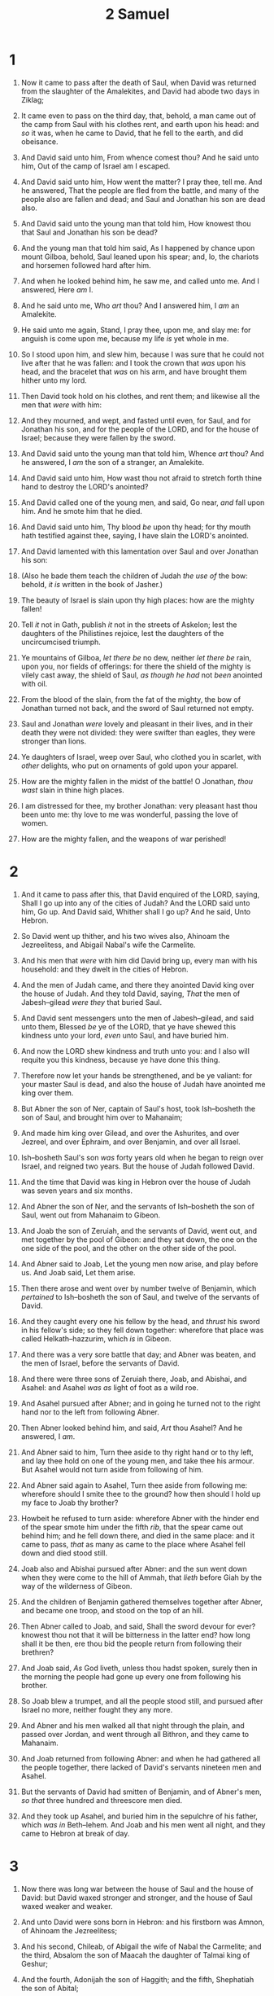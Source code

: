 #+TITLE: 2 Samuel
* 1
1. Now it came to pass after the death of Saul, when David was returned from the slaughter of the Amalekites, and David had abode two days in Ziklag;
2. It came even to pass on the third day, that, behold, a man came out of the camp from Saul with his clothes rent, and earth upon his head: and /so/ it was, when he came to David, that he fell to the earth, and did obeisance.
3. And David said unto him, From whence comest thou? And he said unto him, Out of the camp of Israel am I escaped.
4. And David said unto him, How went the matter? I pray thee, tell me. And he answered, That the people are fled from the battle, and many of the people also are fallen and dead; and Saul and Jonathan his son are dead also.
5. And David said unto the young man that told him, How knowest thou that Saul and Jonathan his son be dead?
6. And the young man that told him said, As I happened by chance upon mount Gilboa, behold, Saul leaned upon his spear; and, lo, the chariots and horsemen followed hard after him.
7. And when he looked behind him, he saw me, and called unto me. And I answered, Here /am/ I.
8. And he said unto me, Who /art/ thou? And I answered him, I /am/ an Amalekite.
9. He said unto me again, Stand, I pray thee, upon me, and slay me: for anguish is come upon me, because my life /is/ yet whole in me.
10. So I stood upon him, and slew him, because I was sure that he could not live after that he was fallen: and I took the crown that /was/ upon his head, and the bracelet that /was/ on his arm, and have brought them hither unto my lord.
11. Then David took hold on his clothes, and rent them; and likewise all the men that /were/ with him:
12. And they mourned, and wept, and fasted until even, for Saul, and for Jonathan his son, and for the people of the LORD, and for the house of Israel; because they were fallen by the sword.

13. And David said unto the young man that told him, Whence /art/ thou? And he answered, I /am/ the son of a stranger, an Amalekite.
14. And David said unto him, How wast thou not afraid to stretch forth thine hand to destroy the LORD's anointed?
15. And David called one of the young men, and said, Go near, /and/ fall upon him. And he smote him that he died.
16. And David said unto him, Thy blood /be/ upon thy head; for thy mouth hath testified against thee, saying, I have slain the LORD's anointed.

17. And David lamented with this lamentation over Saul and over Jonathan his son:
18. (Also he bade them teach the children of Judah /the use of/ the bow: behold, /it is/ written in the book of Jasher.)
19. The beauty of Israel is slain upon thy high places: how are the mighty fallen!
20. Tell /it/ not in Gath, publish /it/ not in the streets of Askelon; lest the daughters of the Philistines rejoice, lest the daughters of the uncircumcised triumph.
21. Ye mountains of Gilboa, /let there be/ no dew, neither /let there be/ rain, upon you, nor fields of offerings: for there the shield of the mighty is vilely cast away, the shield of Saul, /as though he had/ not /been/ anointed with oil.
22. From the blood of the slain, from the fat of the mighty, the bow of Jonathan turned not back, and the sword of Saul returned not empty.
23. Saul and Jonathan /were/ lovely and pleasant in their lives, and in their death they were not divided: they were swifter than eagles, they were stronger than lions.
24. Ye daughters of Israel, weep over Saul, who clothed you in scarlet, with /other/ delights, who put on ornaments of gold upon your apparel.
25. How are the mighty fallen in the midst of the battle! O Jonathan, /thou wast/ slain in thine high places.
26. I am distressed for thee, my brother Jonathan: very pleasant hast thou been unto me: thy love to me was wonderful, passing the love of women.
27. How are the mighty fallen, and the weapons of war perished! 
* 2
1. And it came to pass after this, that David enquired of the LORD, saying, Shall I go up into any of the cities of Judah? And the LORD said unto him, Go up. And David said, Whither shall I go up? And he said, Unto Hebron.
2. So David went up thither, and his two wives also, Ahinoam the Jezreelitess, and Abigail Nabal's wife the Carmelite.
3. And his men that /were/ with him did David bring up, every man with his household: and they dwelt in the cities of Hebron.
4. And the men of Judah came, and there they anointed David king over the house of Judah. And they told David, saying, /That/ the men of Jabesh–gilead /were they/ that buried Saul.

5. And David sent messengers unto the men of Jabesh–gilead, and said unto them, Blessed /be/ ye of the LORD, that ye have shewed this kindness unto your lord, /even/ unto Saul, and have buried him.
6. And now the LORD shew kindness and truth unto you: and I also will requite you this kindness, because ye have done this thing.
7. Therefore now let your hands be strengthened, and be ye valiant: for your master Saul is dead, and also the house of Judah have anointed me king over them.

8. But Abner the son of Ner, captain of Saul's host, took Ish–bosheth the son of Saul, and brought him over to Mahanaim;
9. And made him king over Gilead, and over the Ashurites, and over Jezreel, and over Ephraim, and over Benjamin, and over all Israel.
10. Ish–bosheth Saul's son /was/ forty years old when he began to reign over Israel, and reigned two years. But the house of Judah followed David.
11. And the time that David was king in Hebron over the house of Judah was seven years and six months.

12. And Abner the son of Ner, and the servants of Ish–bosheth the son of Saul, went out from Mahanaim to Gibeon.
13. And Joab the son of Zeruiah, and the servants of David, went out, and met together by the pool of Gibeon: and they sat down, the one on the one side of the pool, and the other on the other side of the pool.
14. And Abner said to Joab, Let the young men now arise, and play before us. And Joab said, Let them arise.
15. Then there arose and went over by number twelve of Benjamin, which /pertained/ to Ish–bosheth the son of Saul, and twelve of the servants of David.
16. And they caught every one his fellow by the head, and /thrust/ his sword in his fellow's side; so they fell down together: wherefore that place was called Helkath–hazzurim, which /is/ in Gibeon.
17. And there was a very sore battle that day; and Abner was beaten, and the men of Israel, before the servants of David.

18. And there were three sons of Zeruiah there, Joab, and Abishai, and Asahel: and Asahel /was as/ light of foot as a wild roe.
19. And Asahel pursued after Abner; and in going he turned not to the right hand nor to the left from following Abner.
20. Then Abner looked behind him, and said, /Art/ thou Asahel? And he answered, I /am/.
21. And Abner said to him, Turn thee aside to thy right hand or to thy left, and lay thee hold on one of the young men, and take thee his armour. But Asahel would not turn aside from following of him.
22. And Abner said again to Asahel, Turn thee aside from following me: wherefore should I smite thee to the ground? how then should I hold up my face to Joab thy brother?
23. Howbeit he refused to turn aside: wherefore Abner with the hinder end of the spear smote him under the fifth /rib/, that the spear came out behind him; and he fell down there, and died in the same place: and it came to pass, /that/ as many as came to the place where Asahel fell down and died stood still.
24. Joab also and Abishai pursued after Abner: and the sun went down when they were come to the hill of Ammah, that /lieth/ before Giah by the way of the wilderness of Gibeon.

25. And the children of Benjamin gathered themselves together after Abner, and became one troop, and stood on the top of an hill.
26. Then Abner called to Joab, and said, Shall the sword devour for ever? knowest thou not that it will be bitterness in the latter end? how long shall it be then, ere thou bid the people return from following their brethren?
27. And Joab said, /As/ God liveth, unless thou hadst spoken, surely then in the morning the people had gone up every one from following his brother.
28. So Joab blew a trumpet, and all the people stood still, and pursued after Israel no more, neither fought they any more.
29. And Abner and his men walked all that night through the plain, and passed over Jordan, and went through all Bithron, and they came to Mahanaim.
30. And Joab returned from following Abner: and when he had gathered all the people together, there lacked of David's servants nineteen men and Asahel.
31. But the servants of David had smitten of Benjamin, and of Abner's men, /so that/ three hundred and threescore men died.

32. And they took up Asahel, and buried him in the sepulchre of his father, which /was in/ Beth–lehem. And Joab and his men went all night, and they came to Hebron at break of day. 
* 3
1. Now there was long war between the house of Saul and the house of David: but David waxed stronger and stronger, and the house of Saul waxed weaker and weaker.

2. And unto David were sons born in Hebron: and his firstborn was Amnon, of Ahinoam the Jezreelitess;
3. And his second, Chileab, of Abigail the wife of Nabal the Carmelite; and the third, Absalom the son of Maacah the daughter of Talmai king of Geshur;
4. And the fourth, Adonijah the son of Haggith; and the fifth, Shephatiah the son of Abital;
5. And the sixth, Ithream, by Eglah David's wife. These were born to David in Hebron.

6. And it came to pass, while there was war between the house of Saul and the house of David, that Abner made himself strong for the house of Saul.
7. And Saul had a concubine, whose name /was/ Rizpah, the daughter of Aiah: and /Ish–bosheth/ said to Abner, Wherefore hast thou gone in unto my father's concubine?
8. Then was Abner very wroth for the words of Ish–bosheth, and said, /Am/ I a dog's head, which against Judah do shew kindness this day unto the house of Saul thy father, to his brethren, and to his friends, and have not delivered thee into the hand of David, that thou chargest me to day with a fault concerning this woman?
9. So do God to Abner, and more also, except, as the LORD hath sworn to David, even so I do to him;
10. To translate the kingdom from the house of Saul, and to set up the throne of David over Israel and over Judah, from Dan even to Beer–sheba.
11. And he could not answer Abner a word again, because he feared him.

12. And Abner sent messengers to David on his behalf, saying, Whose /is/ the land? saying /also/, Make thy league with me, and, behold, my hand /shall be/ with thee, to bring about all Israel unto thee.

13. And he said, Well; I will make a league with thee: but one thing I require of thee, that is, Thou shalt not see my face, except thou first bring Michal Saul's daughter, when thou comest to see my face.
14. And David sent messengers to Ish–bosheth Saul's son, saying, Deliver /me/ my wife Michal, which I espoused to me for an hundred foreskins of the Philistines.
15. And Ish–bosheth sent, and took her from /her/ husband, /even/ from Phaltiel the son of Laish.
16. And her husband went with her along weeping behind her to Bahurim. Then said Abner unto him, Go, return. And he returned.

17. And Abner had communication with the elders of Israel, saying, Ye sought for David in times past /to be/ king over you:
18. Now then do /it/: for the LORD hath spoken of David, saying, By the hand of my servant David I will save my people Israel out of the hand of the Philistines, and out of the hand of all their enemies.
19. And Abner also spake in the ears of Benjamin: and Abner went also to speak in the ears of David in Hebron all that seemed good to Israel, and that seemed good to the whole house of Benjamin.
20. So Abner came to David to Hebron, and twenty men with him. And David made Abner and the men that /were/ with him a feast.
21. And Abner said unto David, I will arise and go, and will gather all Israel unto my lord the king, that they may make a league with thee, and that thou mayest reign over all that thine heart desireth. And David sent Abner away; and he went in peace.

22. And, behold, the servants of David and Joab came from /pursuing/ a troop, and brought in a great spoil with them: but Abner /was/ not with David in Hebron; for he had sent him away, and he was gone in peace.
23. When Joab and all the host that /was/ with him were come, they told Joab, saying, Abner the son of Ner came to the king, and he hath sent him away, and he is gone in peace.
24. Then Joab came to the king, and said, What hast thou done? behold, Abner came unto thee; why /is/ it /that/ thou hast sent him away, and he is quite gone?
25. Thou knowest Abner the son of Ner, that he came to deceive thee, and to know thy going out and thy coming in, and to know all that thou doest.
26. And when Joab was come out from David, he sent messengers after Abner, which brought him again from the well of Sirah: but David knew /it/ not.
27. And when Abner was returned to Hebron, Joab took him aside in the gate to speak with him quietly, and smote him there under the fifth /rib/, that he died, for the blood of Asahel his brother.

28. And afterward when David heard /it/, he said, I and my kingdom /are/ guiltless before the LORD for ever from the blood of Abner the son of Ner:
29. Let it rest on the head of Joab, and on all his father's house; and let there not fail from the house of Joab one that hath an issue, or that is a leper, or that leaneth on a staff, or that falleth on the sword, or that lacketh bread.
30. So Joab and Abishai his brother slew Abner, because he had slain their brother Asahel at Gibeon in the battle.

31. And David said to Joab, and to all the people that /were/ with him, Rend your clothes, and gird you with sackcloth, and mourn before Abner. And king David /himself/ followed the bier.
32. And they buried Abner in Hebron: and the king lifted up his voice, and wept at the grave of Abner; and all the people wept.
33. And the king lamented over Abner, and said, Died Abner as a fool dieth?
34. Thy hands /were/ not bound, nor thy feet put into fetters: as a man falleth before wicked men, /so/ fellest thou. And all the people wept again over him.
35. And when all the people came to cause David to eat meat while it was yet day, David sware, saying, So do God to me, and more also, if I taste bread, or ought else, till the sun be down.
36. And all the people took notice /of it/, and it pleased them: as whatsoever the king did pleased all the people.
37. For all the people and all Israel understood that day that it was not of the king to slay Abner the son of Ner.
38. And the king said unto his servants, Know ye not that there is a prince and a great man fallen this day in Israel?
39. And I /am/ this day weak, though anointed king; and these men the sons of Zeruiah /be/ too hard for me: the LORD shall reward the doer of evil according to his wickedness. 
* 4
1. And when Saul's son heard that Abner was dead in Hebron, his hands were feeble, and all the Israelites were troubled.
2. And Saul's son had two men /that were/ captains of bands: the name of the one /was/ Baanah, and the name of the other Rechab, the sons of Rimmon a Beerothite, of the children of Benjamin: (for Beeroth also was reckoned to Benjamin:
3. And the Beerothites fled to Gittaim, and were sojourners there until this day.)
4. And Jonathan, Saul's son, had a son /that was/ lame of /his/ feet. He was five years old when the tidings came of Saul and Jonathan out of Jezreel, and his nurse took him up, and fled: and it came to pass, as she made haste to flee, that he fell, and became lame. And his name /was/ Mephibosheth.
5. And the sons of Rimmon the Beerothite, Rechab and Baanah, went, and came about the heat of the day to the house of Ish–bosheth, who lay on a bed at noon.
6. And they came thither into the midst of the house, /as though/ they would have fetched wheat; and they smote him under the fifth /rib/: and Rechab and Baanah his brother escaped.
7. For when they came into the house, he lay on his bed in his bedchamber, and they smote him, and slew him, and beheaded him, and took his head, and gat them away through the plain all night.
8. And they brought the head of Ish–bosheth unto David to Hebron, and said to the king, Behold the head of Ish–bosheth the son of Saul thine enemy, which sought thy life; and the LORD hath avenged my lord the king this day of Saul, and of his seed.

9. And David answered Rechab and Baanah his brother, the sons of Rimmon the Beerothite, and said unto them, /As/ the LORD liveth, who hath redeemed my soul out of all adversity,
10. When one told me, saying, Behold, Saul is dead, thinking to have brought good tidings, I took hold of him, and slew him in Ziklag, who /thought/ that I would have given him a reward for his tidings:
11. How much more, when wicked men have slain a righteous person in his own house upon his bed? shall I not therefore now require his blood of your hand, and take you away from the earth?
12. And David commanded his young men, and they slew them, and cut off their hands and their feet, and hanged /them/ up over the pool in Hebron. But they took the head of Ish–bosheth, and buried /it/ in the sepulchre of Abner in Hebron. 
* 5
1. Then came all the tribes of Israel to David unto Hebron, and spake, saying, Behold, we /are/ thy bone and thy flesh.
2. Also in time past, when Saul was king over us, thou wast he that leddest out and broughtest in Israel: and the LORD said to thee, Thou shalt feed my people Israel, and thou shalt be a captain over Israel.
3. So all the elders of Israel came to the king to Hebron; and king David made a league with them in Hebron before the LORD: and they anointed David king over Israel.

4. David /was/ thirty years old when he began to reign, /and/ he reigned forty years.
5. In Hebron he reigned over Judah seven years and six months: and in Jerusalem he reigned thirty and three years over all Israel and Judah.

6. And the king and his men went to Jerusalem unto the Jebusites, the inhabitants of the land: which spake unto David, saying, Except thou take away the blind and the lame, thou shalt not come in hither: thinking, David cannot come in hither.
7. Nevertheless David took the strong hold of Zion: the same /is/ the city of David.
8. And David said on that day, Whosoever getteth up to the gutter, and smiteth the Jebusites, and the lame and the blind, /that are/ hated of David's soul, /he shall be chief and captain/. Wherefore they said, The blind and the lame shall not come into the house.
9. So David dwelt in the fort, and called it the city of David. And David built round about from Millo and inward.
10. And David went on, and grew great, and the LORD God of hosts /was/ with him.

11. And Hiram king of Tyre sent messengers to David, and cedar trees, and carpenters, and masons: and they built David an house.
12. And David perceived that the LORD had established him king over Israel, and that he had exalted his kingdom for his people Israel's sake.

13. And David took /him/ more concubines and wives out of Jerusalem, after he was come from Hebron: and there were yet sons and daughters born to David.
14. And these /be/ the names of those that were born unto him in Jerusalem; Shammua, and Shobab, and Nathan, and Solomon,
15. Ibhar also, and Elishua, and Nepheg, and Japhia,
16. And Elishama, and Eliada, and Eliphalet.

17. But when the Philistines heard that they had anointed David king over Israel, all the Philistines came up to seek David; and David heard /of it/, and went down to the hold.
18. The Philistines also came and spread themselves in the valley of Rephaim.
19. And David enquired of the LORD, saying, Shall I go up to the Philistines? wilt thou deliver them into mine hand? And the LORD said unto David, Go up: for I will doubtless deliver the Philistines into thine hand.
20. And David came to Baal–perazim, and David smote them there, and said, The LORD hath broken forth upon mine enemies before me, as the breach of waters. Therefore he called the name of that place Baal–perazim.
21. And there they left their images, and David and his men burned them.

22. And the Philistines came up yet again, and spread themselves in the valley of Rephaim.
23. And when David enquired of the LORD, he said, Thou shalt not go up; /but/ fetch a compass behind them, and come upon them over against the mulberry trees.
24. And let it be, when thou hearest the sound of a going in the tops of the mulberry trees, that then thou shalt bestir thyself: for then shall the LORD go out before thee, to smite the host of the Philistines.
25. And David did so, as the LORD had commanded him; and smote the Philistines from Geba until thou come to Gazer. 
* 6
1. Again, David gathered together all /the/ chosen /men/ of Israel, thirty thousand.
2. And David arose, and went with all the people that /were/ with him from Baale of Judah, to bring up from thence the ark of God, whose name is called by the name of the LORD of hosts that dwelleth /between/ the cherubims.
3. And they set the ark of God upon a new cart, and brought it out of the house of Abinadab that /was/ in Gibeah: and Uzzah and Ahio, the sons of Abinadab, drave the new cart.
4. And they brought it out of the house of Abinadab which /was/ at Gibeah, accompanying the ark of God: and Ahio went before the ark.
5. And David and all the house of Israel played before the LORD on all manner of /instruments made of/ fir wood, even on harps, and on psalteries, and on timbrels, and on cornets, and on cymbals.

6. And when they came to Nachon's threshingfloor, Uzzah put forth /his hand/ to the ark of God, and took hold of it; for the oxen shook /it/.
7. And the anger of the LORD was kindled against Uzzah; and God smote him there for /his/ error; and there he died by the ark of God.
8. And David was displeased, because the LORD had made a breach upon Uzzah: and he called the name of the place Perez–uzzah to this day.
9. And David was afraid of the LORD that day, and said, How shall the ark of the LORD come to me?
10. So David would not remove the ark of the LORD unto him into the city of David: but David carried it aside into the house of Obed–edom the Gittite.
11. And the ark of the LORD continued in the house of Obed–edom the Gittite three months: and the LORD blessed Obed–edom, and all his household.

12. And it was told king David, saying, The LORD hath blessed the house of Obed–edom, and all that /pertaineth/ unto him, because of the ark of God. So David went and brought up the ark of God from the house of Obed–edom into the city of David with gladness.
13. And it was /so/, that when they that bare the ark of the LORD had gone six paces, he sacrificed oxen and fatlings.
14. And David danced before the LORD with all /his/ might; and David /was/ girded with a linen ephod.
15. So David and all the house of Israel brought up the ark of the LORD with shouting, and with the sound of the trumpet.
16. And as the ark of the LORD came into the city of David, Michal Saul's daughter looked through a window, and saw king David leaping and dancing before the LORD; and she despised him in her heart.

17. And they brought in the ark of the LORD, and set it in his place, in the midst of the tabernacle that David had pitched for it: and David offered burnt offerings and peace offerings before the LORD.
18. And as soon as David had made an end of offering burnt offerings and peace offerings, he blessed the people in the name of the LORD of hosts.
19. And he dealt among all the people, /even/ among the whole multitude of Israel, as well to the women as men, to every one a cake of bread, and a good piece /of flesh/, and a flagon /of wine/. So all the people departed every one to his house.

20. Then David returned to bless his household. And Michal the daughter of Saul came out to meet David, and said, How glorious was the king of Israel to day, who uncovered himself to day in the eyes of the handmaids of his servants, as one of the vain fellows shamelessly uncovereth himself!
21. And David said unto Michal, /It was/ before the LORD, which chose me before thy father, and before all his house, to appoint me ruler over the people of the LORD, over Israel: therefore will I play before the LORD.
22. And I will yet be more vile than thus, and will be base in mine own sight: and of the maidservants which thou hast spoken of, of them shall I be had in honour.
23. Therefore Michal the daughter of Saul had no child unto the day of her death. 
* 7
1. And it came to pass, when the king sat in his house, and the LORD had given him rest round about from all his enemies;
2. That the king said unto Nathan the prophet, See now, I dwell in an house of cedar, but the ark of God dwelleth within curtains.
3. And Nathan said to the king, Go, do all that /is/ in thine heart; for the LORD /is/ with thee.

4. And it came to pass that night, that the word of the LORD came unto Nathan, saying,
5. Go and tell my servant David, Thus saith the LORD, Shalt thou build me an house for me to dwell in?
6. Whereas I have not dwelt in /any/ house since the time that I brought up the children of Israel out of Egypt, even to this day, but have walked in a tent and in a tabernacle.
7. In all /the places/ wherein I have walked with all the children of Israel spake I a word with any of the tribes of Israel, whom I commanded to feed my people Israel, saying, Why build ye not me an house of cedar?
8. Now therefore so shalt thou say unto my servant David, Thus saith the LORD of hosts, I took thee from the sheepcote, from following the sheep, to be ruler over my people, over Israel:
9. And I was with thee whithersoever thou wentest, and have cut off all thine enemies out of thy sight, and have made thee a great name, like unto the name of the great /men/ that /are/ in the earth.
10. Moreover I will appoint a place for my people Israel, and will plant them, that they may dwell in a place of their own, and move no more; neither shall the children of wickedness afflict them any more, as beforetime,
11. And as since the time that I commanded judges /to be/ over my people Israel, and have caused thee to rest from all thine enemies. Also the LORD telleth thee that he will make thee an house.

12. And when thy days be fulfilled, and thou shalt sleep with thy fathers, I will set up thy seed after thee, which shall proceed out of thy bowels, and I will establish his kingdom.
13. He shall build an house for my name, and I will stablish the throne of his kingdom for ever.
14. I will be his father, and he shall be my son. If he commit iniquity, I will chasten him with the rod of men, and with the stripes of the children of men:
15. But my mercy shall not depart away from him, as I took /it/ from Saul, whom I put away before thee.
16. And thine house and thy kingdom shall be established for ever before thee: thy throne shall be established for ever.
17. According to all these words, and according to all this vision, so did Nathan speak unto David.

18. Then went king David in, and sat before the LORD, and he said, Who /am/ I, O Lord GOD? and what /is/ my house, that thou hast brought me hitherto?
19. And this was yet a small thing in thy sight, O Lord GOD; but thou hast spoken also of thy servant's house for a great while to come. And /is/ this the manner of man, O Lord GOD?
20. And what can David say more unto thee? for thou, Lord GOD, knowest thy servant.
21. For thy word's sake, and according to thine own heart, hast thou done all these great things, to make thy servant know /them/.
22. Wherefore thou art great, O LORD God: for /there is/ none like thee, neither /is there any/ God beside thee, according to all that we have heard with our ears.
23. And what one nation in the earth /is/ like thy people, /even/ like Israel, whom God went to redeem for a people to himself, and to make him a name, and to do for you great things and terrible, for thy land, before thy people, which thou redeemedst to thee from Egypt, /from/ the nations and their gods?
24. For thou hast confirmed to thyself thy people Israel /to be/ a people unto thee for ever: and thou, LORD, art become their God.
25. And now, O LORD God, the word that thou hast spoken concerning thy servant, and concerning his house, establish /it/ for ever, and do as thou hast said.
26. And let thy name be magnified for ever, saying, The LORD of hosts /is/ the God over Israel: and let the house of thy servant David be established before thee.
27. For thou, O LORD of hosts, God of Israel, hast revealed to thy servant, saying, I will build thee an house: therefore hath thy servant found in his heart to pray this prayer unto thee.
28. And now, O Lord GOD, thou /art/ that God, and thy words be true, and thou hast promised this goodness unto thy servant:
29. Therefore now let it please thee to bless the house of thy servant, that it may continue for ever before thee: for thou, O Lord GOD, hast spoken /it/: and with thy blessing let the house of thy servant be blessed for ever. 
* 8
1. And after this it came to pass, that David smote the Philistines, and subdued them: and David took Metheg–ammah out of the hand of the Philistines.
2. And he smote Moab, and measured them with a line, casting them down to the ground; even with two lines measured he to put to death, and with one full line to keep alive. And /so/ the Moabites became David's servants, /and/ brought gifts.

3. David smote also Hadadezer, the son of Rehob, king of Zobah, as he went to recover his border at the river Euphrates.
4. And David took from him a thousand /chariots/, and seven hundred horsemen, and twenty thousand footmen: and David houghed all the chariot /horses/, but reserved of them /for/ an hundred chariots.
5. And when the Syrians of Damascus came to succour Hadadezer king of Zobah, David slew of the Syrians two and twenty thousand men.
6. Then David put garrisons in Syria of Damascus: and the Syrians became servants to David, /and/ brought gifts. And the LORD preserved David whithersoever he went.
7. And David took the shields of gold that were on the servants of Hadadezer, and brought them to Jerusalem.
8. And from Betah, and from Berothai, cities of Hadadezer, king David took exceeding much brass.

9. When Toi king of Hamath heard that David had smitten all the host of Hadadezer,
10. Then Toi sent Joram his son unto king David, to salute him, and to bless him, because he had fought against Hadadezer, and smitten him: for Hadadezer had wars with Toi. And /Joram/ brought with him vessels of silver, and vessels of gold, and vessels of brass:
11. Which also king David did dedicate unto the LORD, with the silver and gold that he had dedicated of all nations which he subdued;
12. Of Syria, and of Moab, and of the children of Ammon, and of the Philistines, and of Amalek, and of the spoil of Hadadezer, son of Rehob, king of Zobah.
13. And David gat /him/ a name when he returned from smiting of the Syrians in the valley of salt, /being/ eighteen thousand /men/.

14. And he put garrisons in Edom; throughout all Edom put he garrisons, and all they of Edom became David's servants. And the LORD preserved David whithersoever he went.
15. And David reigned over all Israel; and David executed judgment and justice unto all his people.
16. And Joab the son of Zeruiah /was/ over the host; and Jehoshaphat the son of Ahilud /was/ recorder;
17. And Zadok the son of Ahitub, and Ahimelech the son of Abiathar, /were/ the priests; and Seraiah /was/ the scribe;
18. And Benaiah the son of Jehoiada /was over/ both the Cherethites and the Pelethites; and David's sons were chief rulers. 
* 9
1. And David said, Is there yet any that is left of the house of Saul, that I may shew him kindness for Jonathan's sake?
2. And /there was/ of the house of Saul a servant whose name /was/ Ziba. And when they had called him unto David, the king said unto him, /Art/ thou Ziba? And he said, Thy servant /is he/.
3. And the king said, /Is/ there not yet any of the house of Saul, that I may shew the kindness of God unto him? And Ziba said unto the king, Jonathan hath yet a son, /which is/ lame on /his/ feet.
4. And the king said unto him, Where /is/ he? And Ziba said unto the king, Behold, he /is/ in the house of Machir, the son of Ammiel, in Lo–debar.

5. Then king David sent, and fetched him out of the house of Machir, the son of Ammiel, from Lo–debar.
6. Now when Mephibosheth, the son of Jonathan, the son of Saul, was come unto David, he fell on his face, and did reverence. And David said, Mephibosheth. And he answered, Behold thy servant!

7. And David said unto him, Fear not: for I will surely shew thee kindness for Jonathan thy father's sake, and will restore thee all the land of Saul thy father; and thou shalt eat bread at my table continually.
8. And he bowed himself, and said, What /is/ thy servant, that thou shouldest look upon such a dead dog as I /am/?

9. Then the king called to Ziba, Saul's servant, and said unto him, I have given unto thy master's son all that pertained to Saul and to all his house.
10. Thou therefore, and thy sons, and thy servants, shall till the land for him, and thou shalt bring in /the fruits/, that thy master's son may have food to eat: but Mephibosheth thy master's son shall eat bread alway at my table. Now Ziba had fifteen sons and twenty servants.
11. Then said Ziba unto the king, According to all that my lord the king hath commanded his servant, so shall thy servant do. As for Mephibosheth, /said the king/, he shall eat at my table, as one of the king's sons.
12. And Mephibosheth had a young son, whose name /was/ Micha. And all that dwelt in the house of Ziba /were/ servants unto Mephibosheth.
13. So Mephibosheth dwelt in Jerusalem: for he did eat continually at the king's table; and was lame on both his feet. 
* 10
1. And it came to pass after this, that the king of the children of Ammon died, and Hanun his son reigned in his stead.
2. Then said David, I will shew kindness unto Hanun the son of Nahash, as his father shewed kindness unto me. And David sent to comfort him by the hand of his servants for his father. And David's servants came into the land of the children of Ammon.
3. And the princes of the children of Ammon said unto Hanun their lord, Thinkest thou that David doth honour thy father, that he hath sent comforters unto thee? hath not David /rather/ sent his servants unto thee, to search the city, and to spy it out, and to overthrow it?
4. Wherefore Hanun took David's servants, and shaved off the one half of their beards, and cut off their garments in the middle, /even/ to their buttocks, and sent them away.
5. When they told /it/ unto David, he sent to meet them, because the men were greatly ashamed: and the king said, Tarry at Jericho until your beards be grown, and /then/ return.

6. And when the children of Ammon saw that they stank before David, the children of Ammon sent and hired the Syrians of Beth–rehob, and the Syrians of Zoba, twenty thousand footmen, and of king Maacah a thousand men, and of Ish–tob twelve thousand men.
7. And when David heard of /it/, he sent Joab, and all the host of the mighty men.
8. And the children of Ammon came out, and put the battle in array at the entering in of the gate: and the Syrians of Zoba, and of Rehob, and Ish–tob, and Maacah, /were/ by themselves in the field.
9. When Joab saw that the front of the battle was against him before and behind, he chose of all the choice /men/ of Israel, and put /them/ in array against the Syrians:
10. And the rest of the people he delivered into the hand of Abishai his brother, that he might put /them/ in array against the children of Ammon.
11. And he said, If the Syrians be too strong for me, then thou shalt help me: but if the children of Ammon be too strong for thee, then I will come and help thee.
12. Be of good courage, and let us play the men for our people, and for the cities of our God: and the LORD do that which seemeth him good.
13. And Joab drew nigh, and the people that /were/ with him, unto the battle against the Syrians: and they fled before him.
14. And when the children of Ammon saw that the Syrians were fled, then fled they also before Abishai, and entered into the city. So Joab returned from the children of Ammon, and came to Jerusalem.

15. And when the Syrians saw that they were smitten before Israel, they gathered themselves together.
16. And Hadarezer sent, and brought out the Syrians that /were/ beyond the river: and they came to Helam; and Shobach the captain of the host of Hadarezer /went/ before them.
17. And when it was told David, he gathered all Israel together, and passed over Jordan, and came to Helam. And the Syrians set themselves in array against David, and fought with him.
18. And the Syrians fled before Israel; and David slew /the men of/ seven hundred chariots of the Syrians, and forty thousand horsemen, and smote Shobach the captain of their host, who died there.
19. And when all the kings /that were/ servants to Hadarezer saw that they were smitten before Israel, they made peace with Israel, and served them. So the Syrians feared to help the children of Ammon any more. 
* 11
1. And it came to pass, after the year was expired, at the time when kings go forth /to battle/, that David sent Joab, and his servants with him, and all Israel; and they destroyed the children of Ammon, and besieged Rabbah. But David tarried still at Jerusalem.

2. And it came to pass in an eveningtide, that David arose from off his bed, and walked upon the roof of the king's house: and from the roof he saw a woman washing herself; and the woman /was/ very beautiful to look upon.
3. And David sent and enquired after the woman. And /one/ said, /Is/ not this Bath–sheba, the daughter of Eliam, the wife of Uriah the Hittite?
4. And David sent messengers, and took her; and she came in unto him, and he lay with her; for she was purified from her uncleanness: and she returned unto her house.
5. And the woman conceived, and sent and told David, and said, I /am/ with child.

6. And David sent to Joab, /saying/, Send me Uriah the Hittite. And Joab sent Uriah to David.
7. And when Uriah was come unto him, David demanded /of him/ how Joab did, and how the people did, and how the war prospered.
8. And David said to Uriah, Go down to thy house, and wash thy feet. And Uriah departed out of the king's house, and there followed him a mess /of meat/ from the king.
9. But Uriah slept at the door of the king's house with all the servants of his lord, and went not down to his house.
10. And when they had told David, saying, Uriah went not down unto his house, David said unto Uriah, Camest thou not from /thy/ journey? why /then/ didst thou not go down unto thine house?
11. And Uriah said unto David, The ark, and Israel, and Judah, abide in tents; and my lord Joab, and the servants of my lord, are encamped in the open fields; shall I then go into mine house, to eat and to drink, and to lie with my wife? /as/ thou livest, and /as/ thy soul liveth, I will not do this thing.
12. And David said to Uriah, Tarry here to day also, and to morrow I will let thee depart. So Uriah abode in Jerusalem that day, and the morrow.
13. And when David had called him, he did eat and drink before him; and he made him drunk: and at even he went out to lie on his bed with the servants of his lord, but went not down to his house.

14. And it came to pass in the morning, that David wrote a letter to Joab, and sent /it/ by the hand of Uriah.
15. And he wrote in the letter, saying, Set ye Uriah in the forefront of the hottest battle, and retire ye from him, that he may be smitten, and die.
16. And it came to pass, when Joab observed the city, that he assigned Uriah unto a place where he knew that valiant men /were/.
17. And the men of the city went out, and fought with Joab: and there fell /some/ of the people of the servants of David; and Uriah the Hittite died also.

18. Then Joab sent and told David all the things concerning the war;
19. And charged the messenger, saying, When thou hast made an end of telling the matters of the war unto the king,
20. And if so be that the king's wrath arise, and he say unto thee, Wherefore approached ye so nigh unto the city when ye did fight? knew ye not that they would shoot from the wall?
21. Who smote Abimelech the son of Jerubbesheth? did not a woman cast a piece of a millstone upon him from the wall, that he died in Thebez? why went ye nigh the wall? then say thou, Thy servant Uriah the Hittite is dead also.

22. So the messenger went, and came and shewed David all that Joab had sent him for.
23. And the messenger said unto David, Surely the men prevailed against us, and came out unto us into the field, and we were upon them even unto the entering of the gate.
24. And the shooters shot from off the wall upon thy servants; and /some/ of the king's servants be dead, and thy servant Uriah the Hittite is dead also.
25. Then David said unto the messenger, Thus shalt thou say unto Joab, Let not this thing displease thee, for the sword devoureth one as well as another: make thy battle more strong against the city, and overthrow it: and encourage thou him.

26. And when the wife of Uriah heard that Uriah her husband was dead, she mourned for her husband.
27. And when the mourning was past, David sent and fetched her to his house, and she became his wife, and bare him a son. But the thing that David had done displeased the LORD. 
* 12
1. And the LORD sent Nathan unto David. And he came unto him, and said unto him, There were two men in one city; the one rich, and the other poor.
2. The rich /man/ had exceeding many flocks and herds:
3. But the poor /man/ had nothing, save one little ewe lamb, which he had bought and nourished up: and it grew up together with him, and with his children; it did eat of his own meat, and drank of his own cup, and lay in his bosom, and was unto him as a daughter.
4. And there came a traveller unto the rich man, and he spared to take of his own flock and of his own herd, to dress for the wayfaring man that was come unto him; but took the poor man's lamb, and dressed it for the man that was come to him.
5. And David's anger was greatly kindled against the man; and he said to Nathan, /As/ the LORD liveth, the man that hath done this /thing/ shall surely die:
6. And he shall restore the lamb fourfold, because he did this thing, and because he had no pity.

7. And Nathan said to David, Thou /art/ the man. Thus saith the LORD God of Israel, I anointed thee king over Israel, and I delivered thee out of the hand of Saul;
8. And I gave thee thy master's house, and thy master's wives into thy bosom, and gave thee the house of Israel and of Judah; and if /that had been/ too little, I would moreover have given unto thee such and such things.
9. Wherefore hast thou despised the commandment of the LORD, to do evil in his sight? thou hast killed Uriah the Hittite with the sword, and hast taken his wife /to be/ thy wife, and hast slain him with the sword of the children of Ammon.
10. Now therefore the sword shall never depart from thine house; because thou hast despised me, and hast taken the wife of Uriah the Hittite to be thy wife.
11. Thus saith the LORD, Behold, I will raise up evil against thee out of thine own house, and I will take thy wives before thine eyes, and give /them/ unto thy neighbour, and he shall lie with thy wives in the sight of this sun.
12. For thou didst /it/ secretly: but I will do this thing before all Israel, and before the sun.
13. And David said unto Nathan, I have sinned against the LORD. And Nathan said unto David, The LORD also hath put away thy sin; thou shalt not die.
14. Howbeit, because by this deed thou hast given great occasion to the enemies of the LORD to blaspheme, the child also /that is/ born unto thee shall surely die.

15. And Nathan departed unto his house. And the LORD struck the child that Uriah's wife bare unto David, and it was very sick.
16. David therefore besought God for the child; and David fasted, and went in, and lay all night upon the earth.
17. And the elders of his house arose, /and went/ to him, to raise him up from the earth: but he would not, neither did he eat bread with them.
18. And it came to pass on the seventh day, that the child died. And the servants of David feared to tell him that the child was dead: for they said, Behold, while the child was yet alive, we spake unto him, and he would not hearken unto our voice: how will he then vex himself, if we tell him that the child is dead?
19. But when David saw that his servants whispered, David perceived that the child was dead: therefore David said unto his servants, Is the child dead? And they said, He is dead.
20. Then David arose from the earth, and washed, and anointed /himself/, and changed his apparel, and came into the house of the LORD, and worshipped: then he came to his own house; and when he required, they set bread before him, and he did eat.
21. Then said his servants unto him, What thing /is/ this that thou hast done? thou didst fast and weep for the child, /while it was/ alive; but when the child was dead, thou didst rise and eat bread.
22. And he said, While the child was yet alive, I fasted and wept: for I said, Who can tell /whether/ GOD will be gracious to me, that the child may live?
23. But now he is dead, wherefore should I fast? can I bring him back again? I shall go to him, but he shall not return to me.

24. And David comforted Bath–sheba his wife, and went in unto her, and lay with her: and she bare a son, and he called his name Solomon: and the LORD loved him.
25. And he sent by the hand of Nathan the prophet; and he called his name Jedidiah, because of the LORD.

26. And Joab fought against Rabbah of the children of Ammon, and took the royal city.
27. And Joab sent messengers to David, and said, I have fought against Rabbah, and have taken the city of waters.
28. Now therefore gather the rest of the people together, and encamp against the city, and take it: lest I take the city, and it be called after my name.
29. And David gathered all the people together, and went to Rabbah, and fought against it, and took it.
30. And he took their king's crown from off his head, the weight whereof /was/ a talent of gold with the precious stones: and it was /set/ on David's head. And he brought forth the spoil of the city in great abundance.
31. And he brought forth the people that /were/ therein, and put /them/ under saws, and under harrows of iron, and under axes of iron, and made them pass through the brickkiln: and thus did he unto all the cities of the children of Ammon. So David and all the people returned unto Jerusalem. 
* 13
1. And it came to pass after this, that Absalom the son of David had a fair sister, whose name /was/ Tamar; and Amnon the son of David loved her.
2. And Amnon was so vexed, that he fell sick for his sister Tamar; for she /was/ a virgin; and Amnon thought it hard for him to do any thing to her.
3. But Amnon had a friend, whose name /was/ Jonadab, the son of Shimeah David's brother: and Jonadab /was/ a very subtil man.
4. And he said unto him, Why /art/ thou, /being/ the king's son, lean from day to day? wilt thou not tell me? And Amnon said unto him, I love Tamar, my brother Absalom's sister.
5. And Jonadab said unto him, Lay thee down on thy bed, and make thyself sick: and when thy father cometh to see thee, say unto him, I pray thee, let my sister Tamar come, and give me meat, and dress the meat in my sight, that I may see /it/, and eat /it/ at her hand.

6. So Amnon lay down, and made himself sick: and when the king was come to see him, Amnon said unto the king, I pray thee, let Tamar my sister come, and make me a couple of cakes in my sight, that I may eat at her hand.
7. Then David sent home to Tamar, saying, Go now to thy brother Amnon's house, and dress him meat.
8. So Tamar went to her brother Amnon's house; and he was laid down. And she took flour, and kneaded /it/, and made cakes in his sight, and did bake the cakes.
9. And she took a pan, and poured /them/ out before him; but he refused to eat. And Amnon said, Have out all men from me. And they went out every man from him.
10. And Amnon said unto Tamar, Bring the meat into the chamber, that I may eat of thine hand. And Tamar took the cakes which she had made, and brought /them/ into the chamber to Amnon her brother.
11. And when she had brought /them/ unto him to eat, he took hold of her, and said unto her, Come lie with me, my sister.
12. And she answered him, Nay, my brother, do not force me; for no such thing ought to be done in Israel: do not thou this folly.
13. And I, whither shall I cause my shame to go? and as for thee, thou shalt be as one of the fools in Israel. Now therefore, I pray thee, speak unto the king; for he will not withhold me from thee.
14. Howbeit he would not hearken unto her voice: but, being stronger than she, forced her, and lay with her.

15. Then Amnon hated her exceedingly; so that the hatred wherewith he hated her /was/ greater than the love wherewith he had loved her. And Amnon said unto her, Arise, be gone.
16. And she said unto him, /There is/ no cause: this evil in sending me away /is/ greater than the other that thou didst unto me. But he would not hearken unto her.
17. Then he called his servant that ministered unto him, and said, Put now this /woman/ out from me, and bolt the door after her.
18. And /she had/ a garment of divers colours upon her: for with such robes were the king's daughters /that were/ virgins apparelled. Then his servant brought her out, and bolted the door after her.

19. And Tamar put ashes on her head, and rent her garment of divers colours that /was/ on her, and laid her hand on her head, and went on crying.
20. And Absalom her brother said unto her, Hath Amnon thy brother been with thee? but hold now thy peace, my sister: he /is/ thy brother; regard not this thing. So Tamar remained desolate in her brother Absalom's house.

21. But when king David heard of all these things, he was very wroth.
22. And Absalom spake unto his brother Amnon neither good nor bad: for Absalom hated Amnon, because he had forced his sister Tamar.

23. And it came to pass after two full years, that Absalom had sheepshearers in Baal–hazor, which /is/ beside Ephraim: and Absalom invited all the king's sons.
24. And Absalom came to the king, and said, Behold now, thy servant hath sheepshearers; let the king, I beseech thee, and his servants go with thy servant.
25. And the king said to Absalom, Nay, my son, let us not all now go, lest we be chargeable unto thee. And he pressed him: howbeit he would not go, but blessed him.
26. Then said Absalom, If not, I pray thee, let my brother Amnon go with us. And the king said unto him, Why should he go with thee?
27. But Absalom pressed him, that he let Amnon and all the king's sons go with him.

28. Now Absalom had commanded his servants, saying, Mark ye now when Amnon's heart is merry with wine, and when I say unto you, Smite Amnon; then kill him, fear not: have not I commanded you? be courageous, and be valiant.
29. And the servants of Absalom did unto Amnon as Absalom had commanded. Then all the king's sons arose, and every man gat him up upon his mule, and fled.

30. And it came to pass, while they were in the way, that tidings came to David, saying, Absalom hath slain all the king's sons, and there is not one of them left.
31. Then the king arose, and tare his garments, and lay on the earth; and all his servants stood by with their clothes rent.
32. And Jonadab, the son of Shimeah David's brother, answered and said, Let not my lord suppose /that/ they have slain all the young men the king's sons; for Amnon only is dead: for by the appointment of Absalom this hath been determined from the day that he forced his sister Tamar.
33. Now therefore let not my lord the king take the thing to his heart, to think that all the king's sons are dead: for Amnon only is dead.
34. But Absalom fled. And the young man that kept the watch lifted up his eyes, and looked, and, behold, there came much people by the way of the hill side behind him.
35. And Jonadab said unto the king, Behold, the king's sons come: as thy servant said, so it is.
36. And it came to pass, as soon as he had made an end of speaking, that, behold, the king's sons came, and lifted up their voice and wept: and the king also and all his servants wept very sore.

37. But Absalom fled, and went to Talmai, the son of Ammihud, king of Geshur. And /David/ mourned for his son every day.
38. So Absalom fled, and went to Geshur, and was there three years.
39. And /the soul of/ king David longed to go forth unto Absalom: for he was comforted concerning Amnon, seeing he was dead. 
* 14
1. Now Joab the son of Zeruiah perceived that the king's heart /was/ toward Absalom.
2. And Joab sent to Tekoah, and fetched thence a wise woman, and said unto her, I pray thee, feign thyself to be a mourner, and put on now mourning apparel, and anoint not thyself with oil, but be as a woman that had a long time mourned for the dead:
3. And come to the king, and speak on this manner unto him. So Joab put the words in her mouth.

4. And when the woman of Tekoah spake to the king, she fell on her face to the ground, and did obeisance, and said, Help, O king.
5. And the king said unto her, What aileth thee? And she answered, I /am/ indeed a widow woman, and mine husband is dead.
6. And thy handmaid had two sons, and they two strove together in the field, and /there was/ none to part them, but the one smote the other, and slew him.
7. And, behold, the whole family is risen against thine handmaid, and they said, Deliver him that smote his brother, that we may kill him, for the life of his brother whom he slew; and we will destroy the heir also: and so they shall quench my coal which is left, and shall not leave to my husband /neither/ name nor remainder upon the earth.
8. And the king said unto the woman, Go to thine house, and I will give charge concerning thee.
9. And the woman of Tekoah said unto the king, My lord, O king, the iniquity /be/ on me, and on my father's house: and the king and his throne /be/ guiltless.
10. And the king said, Whosoever saith /ought/ unto thee, bring him to me, and he shall not touch thee any more.
11. Then said she, I pray thee, let the king remember the LORD thy God, that thou wouldest not suffer the revengers of blood to destroy any more, lest they destroy my son. And he said, /As/ the LORD liveth, there shall not one hair of thy son fall to the earth.
12. Then the woman said, Let thine handmaid, I pray thee, speak /one/ word unto my lord the king. And he said, Say on.
13. And the woman said, Wherefore then hast thou thought such a thing against the people of God? for the king doth speak this thing as one which is faulty, in that the king doth not fetch home again his banished.
14. For we must needs die, and /are/ as water spilt on the ground, which cannot be gathered up again; neither doth God respect /any/ person: yet doth he devise means, that his banished be not expelled from him.
15. Now therefore that I am come to speak of this thing unto my lord the king, /it is/ because the people have made me afraid: and thy handmaid said, I will now speak unto the king; it may be that the king will perform the request of his handmaid.
16. For the king will hear, to deliver his handmaid out of the hand of the man /that would/ destroy me and my son together out of the inheritance of God.
17. Then thine handmaid said, The word of my lord the king shall now be comfortable: for as an angel of God, so /is/ my lord the king to discern good and bad: therefore the LORD thy God will be with thee.
18. Then the king answered and said unto the woman, Hide not from me, I pray thee, the thing that I shall ask thee. And the woman said, Let my lord the king now speak.
19. And the king said, /Is not/ the hand of Joab with thee in all this? And the woman answered and said, /As/ thy soul liveth, my lord the king, none can turn to the right hand or to the left from ought that my lord the king hath spoken: for thy servant Joab, he bade me, and he put all these words in the mouth of thine handmaid:
20. To fetch about this form of speech hath thy servant Joab done this thing: and my lord /is/ wise, according to the wisdom of an angel of God, to know all /things/ that /are/ in the earth.

21. And the king said unto Joab, Behold now, I have done this thing: go therefore, bring the young man Absalom again.
22. And Joab fell to the ground on his face, and bowed himself, and thanked the king: and Joab said, To day thy servant knoweth that I have found grace in thy sight, my lord, O king, in that the king hath fulfilled the request of his servant.
23. So Joab arose and went to Geshur, and brought Absalom to Jerusalem.
24. And the king said, Let him turn to his own house, and let him not see my face. So Absalom returned to his own house, and saw not the king's face.

25. But in all Israel there was none to be so much praised as Absalom for his beauty: from the sole of his foot even to the crown of his head there was no blemish in him.
26. And when he polled his head, (for it was at every year's end that he polled /it/: because /the hair/ was heavy on him, therefore he polled it:) he weighed the hair of his head at two hundred shekels after the king's weight.
27. And unto Absalom there were born three sons, and one daughter, whose name /was/ Tamar: she was a woman of a fair countenance.

28. So Absalom dwelt two full years in Jerusalem, and saw not the king's face.
29. Therefore Absalom sent for Joab, to have sent him to the king; but he would not come to him: and when he sent again the second time, he would not come.
30. Therefore he said unto his servants, See, Joab's field is near mine, and he hath barley there; go and set it on fire. And Absalom's servants set the field on fire.
31. Then Joab arose, and came to Absalom unto /his/ house, and said unto him, Wherefore have thy servants set my field on fire?
32. And Absalom answered Joab, Behold, I sent unto thee, saying, Come hither, that I may send thee to the king, to say, Wherefore am I come from Geshur? /it had been/ good for me /to have been/ there still: now therefore let me see the king's face; and if there be /any/ iniquity in me, let him kill me.
33. So Joab came to the king, and told him: and when he had called for Absalom, he came to the king, and bowed himself on his face to the ground before the king: and the king kissed Absalom. 
* 15
1. And it came to pass after this, that Absalom prepared him chariots and horses, and fifty men to run before him.
2. And Absalom rose up early, and stood beside the way of the gate: and it was /so/, that when any man that had a controversy came to the king for judgment, then Absalom called unto him, and said, Of what city /art/ thou? And he said, Thy servant /is/ of one of the tribes of Israel.
3. And Absalom said unto him, See, thy matters /are/ good and right; but /there is/ no man /deputed/ of the king to hear thee.
4. Absalom said moreover, Oh that I were made judge in the land, that every man which hath any suit or cause might come unto me, and I would do him justice!
5. And it was /so/, that when any man came nigh /to him/ to do him obeisance, he put forth his hand, and took him, and kissed him.
6. And on this manner did Absalom to all Israel that came to the king for judgment: so Absalom stole the hearts of the men of Israel.

7. And it came to pass after forty years, that Absalom said unto the king, I pray thee, let me go and pay my vow, which I have vowed unto the LORD, in Hebron.
8. For thy servant vowed a vow while I abode at Geshur in Syria, saying, If the LORD shall bring me again indeed to Jerusalem, then I will serve the LORD.
9. And the king said unto him, Go in peace. So he arose, and went to Hebron.

10. But Absalom sent spies throughout all the tribes of Israel, saying, As soon as ye hear the sound of the trumpet, then ye shall say, Absalom reigneth in Hebron.
11. And with Absalom went two hundred men out of Jerusalem, /that were/ called; and they went in their simplicity, and they knew not any thing.
12. And Absalom sent for Ahithophel the Gilonite, David's counsellor, from his city, /even/ from Giloh, while he offered sacrifices. And the conspiracy was strong; for the people increased continually with Absalom.

13. And there came a messenger to David, saying, The hearts of the men of Israel are after Absalom.
14. And David said unto all his servants that /were/ with him at Jerusalem, Arise, and let us flee; for we shall not /else/ escape from Absalom: make speed to depart, lest he overtake us suddenly, and bring evil upon us, and smite the city with the edge of the sword.
15. And the king's servants said unto the king, Behold, thy servants /are ready to do/ whatsoever my lord the king shall appoint.
16. And the king went forth, and all his household after him. And the king left ten women, /which were/ concubines, to keep the house.
17. And the king went forth, and all the people after him, and tarried in a place that was far off.
18. And all his servants passed on beside him; and all the Cherethites, and all the Pelethites, and all the Gittites, six hundred men which came after him from Gath, passed on before the king.

19. Then said the king to Ittai the Gittite, Wherefore goest thou also with us? return to thy place, and abide with the king: for thou /art/ a stranger, and also an exile.
20. Whereas thou camest /but/ yesterday, should I this day make thee go up and down with us? seeing I go whither I may, return thou, and take back thy brethren: mercy and truth /be/ with thee.
21. And Ittai answered the king, and said, /As/ the LORD liveth, and /as/ my lord the king liveth, surely in what place my lord the king shall be, whether in death or life, even there also will thy servant be.
22. And David said to Ittai, Go and pass over. And Ittai the Gittite passed over, and all his men, and all the little ones that /were/ with him.
23. And all the country wept with a loud voice, and all the people passed over: the king also himself passed over the brook Kidron, and all the people passed over, toward the way of the wilderness.

24. And lo Zadok also, and all the Levites /were/ with him, bearing the ark of the covenant of God: and they set down the ark of God; and Abiathar went up, until all the people had done passing out of the city.
25. And the king said unto Zadok, Carry back the ark of God into the city: if I shall find favour in the eyes of the LORD, he will bring me again, and shew me /both/ it, and his habitation:
26. But if he thus say, I have no delight in thee; behold, /here am/ I, let him do to me as seemeth good unto him.
27. The king said also unto Zadok the priest, /Art not/ thou a seer? return into the city in peace, and your two sons with you, Ahimaaz thy son, and Jonathan the son of Abiathar.
28. See, I will tarry in the plain of the wilderness, until there come word from you to certify me.
29. Zadok therefore and Abiathar carried the ark of God again to Jerusalem: and they tarried there.

30. And David went up by the ascent of /mount/ Olivet, and wept as he went up, and had his head covered, and he went barefoot: and all the people that /was/ with him covered every man his head, and they went up, weeping as they went up.

31. And /one/ told David, saying, Ahithophel /is/ among the conspirators with Absalom. And David said, O LORD, I pray thee, turn the counsel of Ahithophel into foolishness.

32. And it came to pass, that /when/ David was come to the top /of the mount/, where he worshipped God, behold, Hushai the Archite came to meet him with his coat rent, and earth upon his head:
33. Unto whom David said, If thou passest on with me, then thou shalt be a burden unto me:
34. But if thou return to the city, and say unto Absalom, I will be thy servant, O king; /as/ I /have been/ thy father's servant hitherto, so /will/ I now also /be/ thy servant: then mayest thou for me defeat the counsel of Ahithophel.
35. And /hast thou/ not there with thee Zadok and Abiathar the priests? therefore it shall be, /that/ what thing soever thou shalt hear out of the king's house, thou shalt tell /it/ to Zadok and Abiathar the priests.
36. Behold, /they have/ there with them their two sons, Ahimaaz Zadok's /son/, and Jonathan Abiathar's /son/; and by them ye shall send unto me every thing that ye can hear.
37. So Hushai David's friend came into the city, and Absalom came into Jerusalem. 
* 16
1. And when David was a little past the top /of the hill/, behold, Ziba the servant of Mephibosheth met him, with a couple of asses saddled, and upon them two hundred /loaves/ of bread, and an hundred bunches of raisins, and an hundred of summer fruits, and a bottle of wine.
2. And the king said unto Ziba, What meanest thou by these? And Ziba said, The asses /be/ for the king's household to ride on; and the bread and summer fruit for the young men to eat; and the wine, that such as be faint in the wilderness may drink.
3. And the king said, And where /is/ thy master's son? And Ziba said unto the king, Behold, he abideth at Jerusalem: for he said, To day shall the house of Israel restore me the kingdom of my father.
4. Then said the king to Ziba, Behold, thine /are/ all that /pertained/ unto Mephibosheth. And Ziba said, I humbly beseech thee /that/ I may find grace in thy sight, my lord, O king.

5. And when king David came to Bahurim, behold, thence came out a man of the family of the house of Saul, whose name /was/ Shimei, the son of Gera: he came forth, and cursed still as he came.
6. And he cast stones at David, and at all the servants of king David: and all the people and all the mighty men /were/ on his right hand and on his left.
7. And thus said Shimei when he cursed, Come out, come out, thou bloody man, and thou man of Belial:
8. The LORD hath returned upon thee all the blood of the house of Saul, in whose stead thou hast reigned; and the LORD hath delivered the kingdom into the hand of Absalom thy son: and, behold, thou /art taken/ in thy mischief, because thou /art/ a bloody man.

9. Then said Abishai the son of Zeruiah unto the king, Why should this dead dog curse my lord the king? let me go over, I pray thee, and take off his head.
10. And the king said, What have I to do with you, ye sons of Zeruiah? so let him curse, because the LORD hath said unto him, Curse David. Who shall then say, Wherefore hast thou done so?
11. And David said to Abishai, and to all his servants, Behold, my son, which came forth of my bowels, seeketh my life: how much more now /may this/ Benjamite /do it/? let him alone, and let him curse; for the LORD hath bidden him.
12. It may be that the LORD will look on mine affliction, and that the LORD will requite me good for his cursing this day.
13. And as David and his men went by the way, Shimei went along on the hill's side over against him, and cursed as he went, and threw stones at him, and cast dust.
14. And the king, and all the people that /were/ with him, came weary, and refreshed themselves there.

15. And Absalom, and all the people the men of Israel, came to Jerusalem, and Ahithophel with him.
16. And it came to pass, when Hushai the Archite, David's friend, was come unto Absalom, that Hushai said unto Absalom, God save the king, God save the king.
17. And Absalom said to Hushai, /Is/ this thy kindness to thy friend? why wentest thou not with thy friend?
18. And Hushai said unto Absalom, Nay; but whom the LORD, and this people, and all the men of Israel, choose, his will I be, and with him will I abide.
19. And again, whom should I serve? /should I/ not /serve/ in the presence of his son? as I have served in thy father's presence, so will I be in thy presence.

20. Then said Absalom to Ahithophel, Give counsel among you what we shall do.
21. And Ahithophel said unto Absalom, Go in unto thy father's concubines, which he hath left to keep the house; and all Israel shall hear that thou art abhorred of thy father: then shall the hands of all that /are/ with thee be strong.
22. So they spread Absalom a tent upon the top of the house; and Absalom went in unto his father's concubines in the sight of all Israel.
23. And the counsel of Ahithophel, which he counselled in those days, /was/ as if a man had enquired at the oracle of God: so /was/ all the counsel of Ahithophel both with David and with Absalom. 
* 17
1. Moreover Ahithophel said unto Absalom, Let me now choose out twelve thousand men, and I will arise and pursue after David this night:
2. And I will come upon him while he /is/ weary and weak handed, and will make him afraid: and all the people that /are/ with him shall flee; and I will smite the king only:
3. And I will bring back all the people unto thee: the man whom thou seekest /is/ as if all returned: /so/ all the people shall be in peace.
4. And the saying pleased Absalom well, and all the elders of Israel.
5. Then said Absalom, Call now Hushai the Archite also, and let us hear likewise what he saith.
6. And when Hushai was come to Absalom, Absalom spake unto him, saying, Ahithophel hath spoken after this manner: shall we do /after/ his saying? if not; speak thou.
7. And Hushai said unto Absalom, The counsel that Ahithophel hath given /is/ not good at this time.
8. For, said Hushai, thou knowest thy father and his men, that they /be/ mighty men, and they /be/ chafed in their minds, as a bear robbed of her whelps in the field: and thy father /is/ a man of war, and will not lodge with the people.
9. Behold, he is hid now in some pit, or in some /other/ place: and it will come to pass, when some of them be overthrown at the first, that whosoever heareth it will say, There is a slaughter among the people that follow Absalom.
10. And he also /that is/ valiant, whose heart /is/ as the heart of a lion, shall utterly melt: for all Israel knoweth that thy father /is/ a mighty man, and /they/ which /be/ with him /are/ valiant men.
11. Therefore I counsel that all Israel be generally gathered unto thee, from Dan even to Beer–sheba, as the sand that /is/ by the sea for multitude; and that thou go to battle in thine own person.
12. So shall we come upon him in some place where he shall be found, and we will light upon him as the dew falleth on the ground: and of him and of all the men that /are/ with him there shall not be left so much as one.
13. Moreover, if he be gotten into a city, then shall all Israel bring ropes to that city, and we will draw it into the river, until there be not one small stone found there.
14. And Absalom and all the men of Israel said, The counsel of Hushai the Archite /is/ better than the counsel of Ahithophel. For the LORD had appointed to defeat the good counsel of Ahithophel, to the intent that the LORD might bring evil upon Absalom.

15. Then said Hushai unto Zadok and to Abiathar the priests, Thus and thus did Ahithophel counsel Absalom and the elders of Israel; and thus and thus have I counselled.
16. Now therefore send quickly, and tell David, saying, Lodge not this night in the plains of the wilderness, but speedily pass over; lest the king be swallowed up, and all the people that /are/ with him.
17. Now Jonathan and Ahimaaz stayed by En–rogel; for they might not be seen to come into the city: and a wench went and told them; and they went and told king David.
18. Nevertheless a lad saw them, and told Absalom: but they went both of them away quickly, and came to a man's house in Bahurim, which had a well in his court; whither they went down.
19. And the woman took and spread a covering over the well's mouth, and spread ground corn thereon; and the thing was not known.
20. And when Absalom's servants came to the woman to the house, they said, Where /is/ Ahimaaz and Jonathan? And the woman said unto them, They be gone over the brook of water. And when they had sought and could not find /them/, they returned to Jerusalem.
21. And it came to pass, after they were departed, that they came up out of the well, and went and told king David, and said unto David, Arise, and pass quickly over the water: for thus hath Ahithophel counselled against you.
22. Then David arose, and all the people that /were/ with him, and they passed over Jordan: by the morning light there lacked not one of them that was not gone over Jordan.

23. And when Ahithophel saw that his counsel was not followed, he saddled /his/ ass, and arose, and gat him home to his house, to his city, and put his household in order, and hanged himself, and died, and was buried in the sepulchre of his father.
24. Then David came to Mahanaim. And Absalom passed over Jordan, he and all the men of Israel with him.

25. And Absalom made Amasa captain of the host instead of Joab: which Amasa /was/ a man's son, whose name /was/ Ithra an Israelite, that went in to Abigail the daughter of Nahash, sister to Zeruiah Joab's mother.
26. So Israel and Absalom pitched in the land of Gilead.

27. And it came to pass, when David was come to Mahanaim, that Shobi the son of Nahash of Rabbah of the children of Ammon, and Machir the son of Ammiel of Lo–debar, and Barzillai the Gileadite of Rogelim,
28. Brought beds, and basons, and earthen vessels, and wheat, and barley, and flour, and parched /corn/, and beans, and lentiles, and parched /pulse/,
29. And honey, and butter, and sheep, and cheese of kine, for David, and for the people that /were/ with him, to eat: for they said, The people /is/ hungry, and weary, and thirsty, in the wilderness. 
* 18
1. And David numbered the people that /were/ with him, and set captains of thousands and captains of hundreds over them.
2. And David sent forth a third part of the people under the hand of Joab, and a third part under the hand of Abishai the son of Zeruiah, Joab's brother, and a third part under the hand of Ittai the Gittite. And the king said unto the people, I will surely go forth with you myself also.
3. But the people answered, Thou shalt not go forth: for if we flee away, they will not care for us; neither if half of us die, will they care for us: but now /thou art/ worth ten thousand of us: therefore now /it is/ better that thou succour us out of the city.
4. And the king said unto them, What seemeth you best I will do. And the king stood by the gate side, and all the people came out by hundreds and by thousands.
5. And the king commanded Joab and Abishai and Ittai, saying, /Deal/ gently for my sake with the young man, /even/ with Absalom. And all the people heard when the king gave all the captains charge concerning Absalom.

6. So the people went out into the field against Israel: and the battle was in the wood of Ephraim;
7. Where the people of Israel were slain before the servants of David, and there was there a great slaughter that day of twenty thousand /men/.
8. For the battle was there scattered over the face of all the country: and the wood devoured more people that day than the sword devoured.

9. And Absalom met the servants of David. And Absalom rode upon a mule, and the mule went under the thick boughs of a great oak, and his head caught hold of the oak, and he was taken up between the heaven and the earth; and the mule that /was/ under him went away.
10. And a certain man saw /it/, and told Joab, and said, Behold, I saw Absalom hanged in an oak.
11. And Joab said unto the man that told him, And, behold, thou sawest /him/, and why didst thou not smite him there to the ground? and I would have given thee ten /shekels/ of silver, and a girdle.
12. And the man said unto Joab, Though I should receive a thousand /shekels/ of silver in mine hand, /yet/ would I not put forth mine hand against the king's son: for in our hearing the king charged thee and Abishai and Ittai, saying, Beware that none /touch/ the young man Absalom.
13. Otherwise I should have wrought falsehood against mine own life: for there is no matter hid from the king, and thou thyself wouldest have set thyself against /me/.
14. Then said Joab, I may not tarry thus with thee. And he took three darts in his hand, and thrust them through the heart of Absalom, while he /was/ yet alive in the midst of the oak.
15. And ten young men that bare Joab's armour compassed about and smote Absalom, and slew him.
16. And Joab blew the trumpet, and the people returned from pursuing after Israel: for Joab held back the people.
17. And they took Absalom, and cast him into a great pit in the wood, and laid a very great heap of stones upon him: and all Israel fled every one to his tent.

18. Now Absalom in his lifetime had taken and reared up for himself a pillar, which /is/ in the king's dale: for he said, I have no son to keep my name in remembrance: and he called the pillar after his own name: and it is called unto this day, Absalom's place.

19. Then said Ahimaaz the son of Zadok, Let me now run, and bear the king tidings, how that the LORD hath avenged him of his enemies.
20. And Joab said unto him, Thou shalt not bear tidings this day, but thou shalt bear tidings another day: but this day thou shalt bear no tidings, because the king's son is dead.
21. Then said Joab to Cushi, Go tell the king what thou hast seen. And Cushi bowed himself unto Joab, and ran.
22. Then said Ahimaaz the son of Zadok yet again to Joab, But howsoever, let me, I pray thee, also run after Cushi. And Joab said, Wherefore wilt thou run, my son, seeing that thou hast no tidings ready?
23. But howsoever, /said he/, let me run. And he said unto him, Run. Then Ahimaaz ran by the way of the plain, and overran Cushi.
24. And David sat between the two gates: and the watchman went up to the roof over the gate unto the wall, and lifted up his eyes, and looked, and behold a man running alone.
25. And the watchman cried, and told the king. And the king said, If he /be/ alone, /there is/ tidings in his mouth. And he came apace, and drew near.
26. And the watchman saw another man running: and the watchman called unto the porter, and said, Behold /another/ man running alone. And the king said, He also bringeth tidings.
27. And the watchman said, Me thinketh the running of the foremost is like the running of Ahimaaz the son of Zadok. And the king said, He /is/ a good man, and cometh with good tidings.
28. And Ahimaaz called, and said unto the king, All is well. And he fell down to the earth upon his face before the king, and said, Blessed /be/ the LORD thy God, which hath delivered up the men that lifted up their hand against my lord the king.
29. And the king said, Is the young man Absalom safe? And Ahimaaz answered, When Joab sent the king's servant, and /me/ thy servant, I saw a great tumult, but I knew not what /it was/.
30. And the king said /unto him/, Turn aside, /and/ stand here. And he turned aside, and stood still.
31. And, behold, Cushi came; and Cushi said, Tidings, my lord the king: for the LORD hath avenged thee this day of all them that rose up against thee.
32. And the king said unto Cushi, Is the young man Absalom safe? And Cushi answered, The enemies of my lord the king, and all that rise against thee to do /thee/ hurt, be as /that/ young man /is/.

33. And the king was much moved, and went up to the chamber over the gate, and wept: and as he went, thus he said, O my son Absalom, my son, my son Absalom! would God I had died for thee, O Absalom, my son, my son! 
* 19
1. And it was told Joab, Behold, the king weepeth and mourneth for Absalom.
2. And the victory that day was /turned/ into mourning unto all the people: for the people heard say that day how the king was grieved for his son.
3. And the people gat them by stealth that day into the city, as people being ashamed steal away when they flee in battle.
4. But the king covered his face, and the king cried with a loud voice, O my son Absalom, O Absalom, my son, my son!
5. And Joab came into the house to the king, and said, Thou hast shamed this day the faces of all thy servants, which this day have saved thy life, and the lives of thy sons and of thy daughters, and the lives of thy wives, and the lives of thy concubines;
6. In that thou lovest thine enemies, and hatest thy friends. For thou hast declared this day, that thou regardest neither princes nor servants: for this day I perceive, that if Absalom had lived, and all we had died this day, then it had pleased thee well.
7. Now therefore arise, go forth, and speak comfortably unto thy servants: for I swear by the LORD, if thou go not forth, there will not tarry one with thee this night: and that will be worse unto thee than all the evil that befell thee from thy youth until now.
8. Then the king arose, and sat in the gate. And they told unto all the people, saying, Behold, the king doth sit in the gate. And all the people came before the king: for Israel had fled every man to his tent.

9. And all the people were at strife throughout all the tribes of Israel, saying, The king saved us out of the hand of our enemies, and he delivered us out of the hand of the Philistines; and now he is fled out of the land for Absalom.
10. And Absalom, whom we anointed over us, is dead in battle. Now therefore why speak ye not a word of bringing the king back?

11. And king David sent to Zadok and to Abiathar the priests, saying, Speak unto the elders of Judah, saying, Why are ye the last to bring the king back to his house? seeing the speech of all Israel is come to the king, /even/ to his house.
12. Ye /are/ my brethren, ye /are/ my bones and my flesh: wherefore then are ye the last to bring back the king?
13. And say ye to Amasa, /Art/ thou not of my bone, and of my flesh? God do so to me, and more also, if thou be not captain of the host before me continually in the room of Joab.
14. And he bowed the heart of all the men of Judah, even as /the heart of/ one man; so that they sent /this word/ unto the king, Return thou, and all thy servants.
15. So the king returned, and came to Jordan. And Judah came to Gilgal, to go to meet the king, to conduct the king over Jordan.

16. And Shimei the son of Gera, a Benjamite, which /was/ of Bahurim, hasted and came down with the men of Judah to meet king David.
17. And /there were/ a thousand men of Benjamin with him, and Ziba the servant of the house of Saul, and his fifteen sons and his twenty servants with him; and they went over Jordan before the king.
18. And there went over a ferry boat to carry over the king's household, and to do what he thought good. And Shimei the son of Gera fell down before the king, as he was come over Jordan;
19. And said unto the king, Let not my lord impute iniquity unto me, neither do thou remember that which thy servant did perversely the day that my lord the king went out of Jerusalem, that the king should take it to his heart.
20. For thy servant doth know that I have sinned: therefore, behold, I am come the first this day of all the house of Joseph to go down to meet my lord the king.
21. But Abishai the son of Zeruiah answered and said, Shall not Shimei be put to death for this, because he cursed the LORD's anointed?
22. And David said, What have I to do with you, ye sons of Zeruiah, that ye should this day be adversaries unto me? shall there any man be put to death this day in Israel? for do not I know that I /am/ this day king over Israel?
23. Therefore the king said unto Shimei, Thou shalt not die. And the king sware unto him.

24. And Mephibosheth the son of Saul came down to meet the king, and had neither dressed his feet, nor trimmed his beard, nor washed his clothes, from the day the king departed until the day he came /again/ in peace.
25. And it came to pass, when he was come to Jerusalem to meet the king, that the king said unto him, Wherefore wentest not thou with me, Mephibosheth?
26. And he answered, My lord, O king, my servant deceived me: for thy servant said, I will saddle me an ass, that I may ride thereon, and go to the king; because thy servant /is/ lame.
27. And he hath slandered thy servant unto my lord the king; but my lord the king /is/ as an angel of God: do therefore /what is/ good in thine eyes.
28. For all /of/ my father's house were but dead men before my lord the king: yet didst thou set thy servant among them that did eat at thine own table. What right therefore have I yet to cry any more unto the king?
29. And the king said unto him, Why speakest thou any more of thy matters? I have said, Thou and Ziba divide the land.
30. And Mephibosheth said unto the king, Yea, let him take all, forasmuch as my lord the king is come again in peace unto his own house.

31. And Barzillai the Gileadite came down from Rogelim, and went over Jordan with the king, to conduct him over Jordan.
32. Now Barzillai was a very aged man, /even/ fourscore years old: and he had provided the king of sustenance while he lay at Mahanaim; for he /was/ a very great man.
33. And the king said unto Barzillai, Come thou over with me, and I will feed thee with me in Jerusalem.
34. And Barzillai said unto the king, How long have I to live, that I should go up with the king unto Jerusalem?
35. I /am/ this day fourscore years old: /and/ can I discern between good and evil? can thy servant taste what I eat or what I drink? can I hear any more the voice of singing men and singing women? wherefore then should thy servant be yet a burden unto my lord the king?
36. Thy servant will go a little way over Jordan with the king: and why should the king recompense it me with such a reward?
37. Let thy servant, I pray thee, turn back again, that I may die in mine own city, /and be buried/ by the grave of my father and of my mother. But behold thy servant Chimham; let him go over with my lord the king; and do to him what shall seem good unto thee.
38. And the king answered, Chimham shall go over with me, and I will do to him that which shall seem good unto thee: and whatsoever thou shalt require of me, /that/ will I do for thee.
39. And all the people went over Jordan. And when the king was come over, the king kissed Barzillai, and blessed him; and he returned unto his own place.
40. Then the king went on to Gilgal, and Chimham went on with him: and all the people of Judah conducted the king, and also half the people of Israel.

41. And, behold, all the men of Israel came to the king, and said unto the king, Why have our brethren the men of Judah stolen thee away, and have brought the king, and his household, and all David's men with him, over Jordan?
42. And all the men of Judah answered the men of Israel, Because the king /is/ near of kin to us: wherefore then be ye angry for this matter? have we eaten at all of the king's /cost/? or hath he given us any gift?
43. And the men of Israel answered the men of Judah, and said, We have ten parts in the king, and we have also more /right/ in David than ye: why then did ye despise us, that our advice should not be first had in bringing back our king? And the words of the men of Judah were fiercer than the words of the men of Israel. 
* 20
1. And there happened to be there a man of Belial, whose name /was/ Sheba, the son of Bichri, a Benjamite: and he blew a trumpet, and said, We have no part in David, neither have we inheritance in the son of Jesse: every man to his tents, O Israel.
2. So every man of Israel went up from after David, /and/ followed Sheba the son of Bichri: but the men of Judah clave unto their king, from Jordan even to Jerusalem.

3. And David came to his house at Jerusalem; and the king took the ten women /his/ concubines, whom he had left to keep the house, and put them in ward, and fed them, but went not in unto them. So they were shut up unto the day of their death, living in widowhood.

4. Then said the king to Amasa, Assemble me the men of Judah within three days, and be thou here present.
5. So Amasa went to assemble /the men of/ Judah: but he tarried longer than the set time which he had appointed him.
6. And David said to Abishai, Now shall Sheba the son of Bichri do us more harm than /did/ Absalom: take thou thy lord's servants, and pursue after him, lest he get him fenced cities, and escape us.
7. And there went out after him Joab's men, and the Cherethites, and the Pelethites, and all the mighty men: and they went out of Jerusalem, to pursue after Sheba the son of Bichri.
8. When they /were/ at the great stone which /is/ in Gibeon, Amasa went before them. And Joab's garment that he had put on was girded unto him, and upon it a girdle /with/ a sword fastened upon his loins in the sheath thereof; and as he went forth it fell out.
9. And Joab said to Amasa, /Art/ thou in health, my brother? And Joab took Amasa by the beard with the right hand to kiss him.
10. But Amasa took no heed to the sword that /was/ in Joab's hand: so he smote him therewith in the fifth /rib/, and shed out his bowels to the ground, and struck him not again; and he died. So Joab and Abishai his brother pursued after Sheba the son of Bichri.
11. And one of Joab's men stood by him, and said, He that favoureth Joab, and he that /is/ for David, /let him go/ after Joab.
12. And Amasa wallowed in blood in the midst of the highway. And when the man saw that all the people stood still, he removed Amasa out of the highway into the field, and cast a cloth upon him, when he saw that every one that came by him stood still.
13. When he was removed out of the highway, all the people went on after Joab, to pursue after Sheba the son of Bichri.

14. And he went through all the tribes of Israel unto Abel, and to Beth–maachah, and all the Berites: and they were gathered together, and went also after him.
15. And they came and besieged him in Abel of Beth–maachah, and they cast up a bank against the city, and it stood in the trench: and all the people that /were/ with Joab battered the wall, to throw it down.

16. Then cried a wise woman out of the city, Hear, hear; say, I pray you, unto Joab, Come near hither, that I may speak with thee.
17. And when he was come near unto her, the woman said, /Art/ thou Joab? And he answered, I /am he/. Then she said unto him, Hear the words of thine handmaid. And he answered, I do hear.
18. Then she spake, saying, They were wont to speak in old time, saying, They shall surely ask /counsel/ at Abel: and so they ended /the matter/.
19. I /am one of them that are/ peaceable /and/ faithful in Israel: thou seekest to destroy a city and a mother in Israel: why wilt thou swallow up the inheritance of the LORD?
20. And Joab answered and said, Far be it, far be it from me, that I should swallow up or destroy.
21. The matter /is/ not so: but a man of mount Ephraim, Sheba the son of Bichri by name, hath lifted up his hand against the king, /even/ against David: deliver him only, and I will depart from the city. And the woman said unto Joab, Behold, his head shall be thrown to thee over the wall.
22. Then the woman went unto all the people in her wisdom. And they cut off the head of Sheba the son of Bichri, and cast /it/ out to Joab. And he blew a trumpet, and they retired from the city, every man to his tent. And Joab returned to Jerusalem unto the king.

23. Now Joab /was/ over all the host of Israel: and Benaiah the son of Jehoiada /was/ over the Cherethites and over the Pelethites:
24. And Adoram /was/ over the tribute: and Jehoshaphat the son of Ahilud /was/ recorder:
25. And Sheva /was/ scribe: and Zadok and Abiathar /were/ the priests:
26. And Ira also the Jairite was a chief ruler about David. 
* 21
1. Then there was a famine in the days of David three years, year after year; and David enquired of the LORD. And the LORD answered, /It is/ for Saul, and for /his/ bloody house, because he slew the Gibeonites.
2. And the king called the Gibeonites, and said unto them; (now the Gibeonites /were/ not of the children of Israel, but of the remnant of the Amorites; and the children of Israel had sworn unto them: and Saul sought to slay them in his zeal to the children of Israel and Judah.)
3. Wherefore David said unto the Gibeonites, What shall I do for you? and wherewith shall I make the atonement, that ye may bless the inheritance of the LORD?
4. And the Gibeonites said unto him, We will have no silver nor gold of Saul, nor of his house; neither for us shalt thou kill any man in Israel. And he said, What ye shall say, /that/ will I do for you.
5. And they answered the king, The man that consumed us, and that devised against us /that/ we should be destroyed from remaining in any of the coasts of Israel,
6. Let seven men of his sons be delivered unto us, and we will hang them up unto the LORD in Gibeah of Saul, /whom/ the LORD did choose. And the king said, I will give /them/.
7. But the king spared Mephibosheth, the son of Jonathan the son of Saul, because of the LORD's oath that /was/ between them, between David and Jonathan the son of Saul.
8. But the king took the two sons of Rizpah the daughter of Aiah, whom she bare unto Saul, Armoni and Mephibosheth; and the five sons of Michal the daughter of Saul, whom she brought up for Adriel the son of Barzillai the Meholathite:
9. And he delivered them into the hands of the Gibeonites, and they hanged them in the hill before the LORD: and they fell /all/ seven together, and were put to death in the days of harvest, in the first /days/, in the beginning of barley harvest.

10. And Rizpah the daughter of Aiah took sackcloth, and spread it for her upon the rock, from the beginning of harvest until water dropped upon them out of heaven, and suffered neither the birds of the air to rest on them by day, nor the beasts of the field by night.
11. And it was told David what Rizpah the daughter of Aiah, the concubine of Saul, had done.

12. And David went and took the bones of Saul and the bones of Jonathan his son from the men of Jabesh–gilead, which had stolen them from the street of Beth–shan, where the Philistines had hanged them, when the Philistines had slain Saul in Gilboa:
13. And he brought up from thence the bones of Saul and the bones of Jonathan his son; and they gathered the bones of them that were hanged.
14. And the bones of Saul and Jonathan his son buried they in the country of Benjamin in Zelah, in the sepulchre of Kish his father: and they performed all that the king commanded. And after that God was intreated for the land.

15. Moreover the Philistines had yet war again with Israel; and David went down, and his servants with him, and fought against the Philistines: and David waxed faint.
16. And Ishbi–benob, which /was/ of the sons of the giant, the weight of whose spear /weighed/ three hundred /shekels/ of brass in weight, he being girded with a new /sword/, thought to have slain David.
17. But Abishai the son of Zeruiah succoured him, and smote the Philistine, and killed him. Then the men of David sware unto him, saying, Thou shalt go no more out with us to battle, that thou quench not the light of Israel.
18. And it came to pass after this, that there was again a battle with the Philistines at Gob: then Sibbechai the Hushathite slew Saph, which /was/ of the sons of the giant.
19. And there was again a battle in Gob with the Philistines, where Elhanan the son of Jaare–oregim, a Beth–lehemite, slew /the brother of/ Goliath the Gittite, the staff of whose spear /was/ like a weaver's beam.
20. And there was yet a battle in Gath, where was a man of /great/ stature, that had on every hand six fingers, and on every foot six toes, four and twenty in number; and he also was born to the giant.
21. And when he defied Israel, Jonathan the son of Shimea the brother of David slew him.
22. These four were born to the giant in Gath, and fell by the hand of David, and by the hand of his servants. 
* 22
1. And David spake unto the LORD the words of this song in the day /that/ the LORD had delivered him out of the hand of all his enemies, and out of the hand of Saul:
2. And he said, The LORD /is/ my rock, and my fortress, and my deliverer;
3. The God of my rock; in him will I trust: /he is/ my shield, and the horn of my salvation, my high tower, and my refuge, my saviour; thou savest me from violence.
4. I will call on the LORD, /who is/ worthy to be praised: so shall I be saved from mine enemies.
5. When the waves of death compassed me, the floods of ungodly men made me afraid;
6. The sorrows of hell compassed me about; the snares of death prevented me;
7. In my distress I called upon the LORD, and cried to my God: and he did hear my voice out of his temple, and my cry /did enter/ into his ears.
8. Then the earth shook and trembled; the foundations of heaven moved and shook, because he was wroth.
9. There went up a smoke out of his nostrils, and fire out of his mouth devoured: coals were kindled by it.
10. He bowed the heavens also, and came down; and darkness /was/ under his feet.
11. And he rode upon a cherub, and did fly: and he was seen upon the wings of the wind.
12. And he made darkness pavilions round about him, dark waters, /and/ thick clouds of the skies.
13. Through the brightness before him were coals of fire kindled.
14. The LORD thundered from heaven, and the most High uttered his voice.
15. And he sent out arrows, and scattered them; lightning, and discomfited them.
16. And the channels of the sea appeared, the foundations of the world were discovered, at the rebuking of the LORD, at the blast of the breath of his nostrils.
17. He sent from above, he took me; he drew me out of many waters;
18. He delivered me from my strong enemy, /and/ from them that hated me: for they were too strong for me.
19. They prevented me in the day of my calamity: but the LORD was my stay.
20. He brought me forth also into a large place: he delivered me, because he delighted in me.
21. The LORD rewarded me according to my righteousness: according to the cleanness of my hands hath he recompensed me.
22. For I have kept the ways of the LORD, and have not wickedly departed from my God.
23. For all his judgments /were/ before me: and /as for/ his statutes, I did not depart from them.
24. I was also upright before him, and have kept myself from mine iniquity.
25. Therefore the LORD hath recompensed me according to my righteousness; according to my cleanness in his eye sight.
26. With the merciful thou wilt shew thyself merciful, /and/ with the upright man thou wilt shew thyself upright.
27. With the pure thou wilt shew thyself pure; and with the froward thou wilt shew thyself unsavoury.
28. And the afflicted people thou wilt save: but thine eyes /are/ upon the haughty, /that/ thou mayest bring /them/ down.
29. For thou /art/ my lamp, O LORD: and the LORD will lighten my darkness.
30. For by thee I have run through a troop: by my God have I leaped over a wall.
31. /As for/ God, his way /is/ perfect; the word of the LORD /is/ tried: he /is/ a buckler to all them that trust in him.
32. For who /is/ God, save the LORD? and who /is/ a rock, save our God?
33. God /is/ my strength /and/ power: and he maketh my way perfect.
34. He maketh my feet like hinds' /feet/: and setteth me upon my high places.
35. He teacheth my hands to war; so that a bow of steel is broken by mine arms.
36. Thou hast also given me the shield of thy salvation: and thy gentleness hath made me great.
37. Thou hast enlarged my steps under me; so that my feet did not slip.
38. I have pursued mine enemies, and destroyed them; and turned not again until I had consumed them.
39. And I have consumed them, and wounded them, that they could not arise: yea, they are fallen under my feet.
40. For thou hast girded me with strength to battle: them that rose up against me hast thou subdued under me.
41. Thou hast also given me the necks of mine enemies, that I might destroy them that hate me.
42. They looked, but /there was/ none to save; /even/ unto the LORD, but he answered them not.
43. Then did I beat them as small as the dust of the earth, I did stamp them as the mire of the street, /and/ did spread them abroad.
44. Thou also hast delivered me from the strivings of my people, thou hast kept me /to be/ head of the heathen: a people /which/ I knew not shall serve me.
45. Strangers shall submit themselves unto me: as soon as they hear, they shall be obedient unto me.
46. Strangers shall fade away, and they shall be afraid out of their close places.
47. The LORD liveth; and blessed /be/ my rock; and exalted be the God of the rock of my salvation.
48. It /is/ God that avengeth me, and that bringeth down the people under me,
49. And that bringeth me forth from mine enemies: thou also hast lifted me up on high above them that rose up against me: thou hast delivered me from the violent man.
50. Therefore I will give thanks unto thee, O LORD, among the heathen, and I will sing praises unto thy name.
51. /He is/ the tower of salvation for his king: and sheweth mercy to his anointed, unto David, and to his seed for evermore. 
* 23
1. Now these /be/ the last words of David. David the son of Jesse said, and the man /who was/ raised up on high, the anointed of the God of Jacob, and the sweet psalmist of Israel, said,
2. The Spirit of the LORD spake by me, and his word /was/ in my tongue.
3. The God of Israel said, the Rock of Israel spake to me, He that ruleth over men /must be/ just, ruling in the fear of God.
4. And /he shall be/ as the light of the morning, /when/ the sun riseth, /even/ a morning without clouds; /as/ the tender grass /springing/ out of the earth by clear shining after rain.
5. Although my house /be/ not so with God; yet he hath made with me an everlasting covenant, ordered in all /things/, and sure: for /this is/ all my salvation, and all /my/ desire, although he make /it/ not to grow.

6. But /the sons/ of Belial /shall be/ all of them as thorns thrust away, because they cannot be taken with hands:
7. But the man /that/ shall touch them must be fenced with iron and the staff of a spear; and they shall be utterly burned with fire in the /same/ place.

8. These /be/ the names of the mighty men whom David had: The Tachmonite that sat in the seat, chief among the captains; the same /was/ Adino the Eznite: /he lift up his spear/ against eight hundred, whom he slew at one time.
9. And after him /was/ Eleazar the son of Dodo the Ahohite, /one/ of the three mighty men with David, when they defied the Philistines /that/ were there gathered together to battle, and the men of Israel were gone away:
10. He arose, and smote the Philistines until his hand was weary, and his hand clave unto the sword: and the LORD wrought a great victory that day; and the people returned after him only to spoil.
11. And after him /was/ Shammah the son of Agee the Hararite. And the Philistines were gathered together into a troop, where was a piece of ground full of lentiles: and the people fled from the Philistines.
12. But he stood in the midst of the ground, and defended it, and slew the Philistines: and the LORD wrought a great victory.
13. And three of the thirty chief went down, and came to David in the harvest time unto the cave of Adullam: and the troop of the Philistines pitched in the valley of Rephaim.
14. And David /was/ then in an hold, and the garrison of the Philistines /was/ then /in/ Beth–lehem.
15. And David longed, and said, Oh that one would give me drink of the water of the well of Beth–lehem, which /is/ by the gate!
16. And the three mighty men brake through the host of the Philistines, and drew water out of the well of Beth–lehem, that /was/ by the gate, and took /it/, and brought /it/ to David: nevertheless he would not drink thereof, but poured it out unto the LORD.
17. And he said, Be it far from me, O LORD, that I should do this: /is not this/ the blood of the men that went in jeopardy of their lives? therefore he would not drink it. These things did these three mighty men.
18. And Abishai, the brother of Joab, the son of Zeruiah, was chief among three. And he lifted up his spear against three hundred, /and/ slew /them/, and had the name among three.
19. Was he not most honourable of three? therefore he was their captain: howbeit he attained not unto the /first/ three.
20. And Benaiah the son of Jehoiada, the son of a valiant man, of Kabzeel, who had done many acts, he slew two lionlike men of Moab: he went down also and slew a lion in the midst of a pit in time of snow:
21. And he slew an Egyptian, a goodly man: and the Egyptian had a spear in his hand; but he went down to him with a staff, and plucked the spear out of the Egyptian's hand, and slew him with his own spear.
22. These /things/ did Benaiah the son of Jehoiada, and had the name among three mighty men.
23. He was more honourable than the thirty, but he attained not to the /first/ three. And David set him over his guard.
24. Asahel the brother of Joab /was/ one of the thirty; Elhanan the son of Dodo of Beth–lehem,
25. Shammah the Harodite, Elika the Harodite,
26. Helez the Paltite, Ira the son of Ikkesh the Tekoite,
27. Abiezer the Anethothite, Mebunnai the Hushathite,
28. Zalmon the Ahohite, Maharai the Netophathite,
29. Heleb the son of Baanah, a Netophathite, Ittai the son of Ribai out of Gibeah of the children of Benjamin,
30. Benaiah the Pirathonite, Hiddai of the brooks of Gaash,
31. Abi–albon the Arbathite, Azmaveth the Barhumite,
32. Eliahba the Shaalbonite, of the sons of Jashen, Jonathan,
33. Shammah the Hararite, Ahiam the son of Sharar the Hararite,
34. Eliphelet the son of Ahasbai, the son of the Maachathite, Eliam the son of Ahithophel the Gilonite,
35. Hezrai the Carmelite, Paarai the Arbite,
36. Igal the son of Nathan of Zobah, Bani the Gadite,
37. Zelek the Ammonite, Naharai the Beerothite, armourbearer to Joab the son of Zeruiah,
38. Ira an Ithrite, Gareb an Ithrite,
39. Uriah the Hittite: thirty and seven in all. 
* 24
1. And again the anger of the LORD was kindled against Israel, and he moved David against them to say, Go, number Israel and Judah.
2. For the king said to Joab the captain of the host, which /was/ with him, Go now through all the tribes of Israel, from Dan even to Beer–sheba, and number ye the people, that I may know the number of the people.
3. And Joab said unto the king, Now the LORD thy God add unto the people, how many soever they be, an hundredfold, and that the eyes of my lord the king may see /it/: but why doth my lord the king delight in this thing?
4. Notwithstanding the king's word prevailed against Joab, and against the captains of the host. And Joab and the captains of the host went out from the presence of the king, to number the people of Israel.

5. And they passed over Jordan, and pitched in Aroer, on the right side of the city that /lieth/ in the midst of the river of Gad, and toward Jazer:
6. Then they came to Gilead, and to the land of Tahtim–hodshi; and they came to Dan–jaan, and about to Zidon,
7. And came to the strong hold of Tyre, and to all the cities of the Hivites, and of the Canaanites: and they went out to the south of Judah, /even/ to Beer–sheba.
8. So when they had gone through all the land, they came to Jerusalem at the end of nine months and twenty days.
9. And Joab gave up the sum of the number of the people unto the king: and there were in Israel eight hundred thousand valiant men that drew the sword; and the men of Judah /were/ five hundred thousand men.

10. And David's heart smote him after that he had numbered the people. And David said unto the LORD, I have sinned greatly in that I have done: and now, I beseech thee, O LORD, take away the iniquity of thy servant; for I have done very foolishly.
11. For when David was up in the morning, the word of the LORD came unto the prophet Gad, David's seer, saying,
12. Go and say unto David, Thus saith the LORD, I offer thee three /things/; choose thee one of them, that I may /do it/ unto thee.
13. So Gad came to David, and told him, and said unto him, Shall seven years of famine come unto thee in thy land? or wilt thou flee three months before thine enemies, while they pursue thee? or that there be three days' pestilence in thy land? now advise, and see what answer I shall return to him that sent me.
14. And David said unto Gad, I am in a great strait: let us fall now into the hand of the LORD; for his mercies /are/ great: and let me not fall into the hand of man.

15. So the LORD sent a pestilence upon Israel from the morning even to the time appointed: and there died of the people from Dan even to Beer–sheba seventy thousand men.
16. And when the angel stretched out his hand upon Jerusalem to destroy it, the LORD repented him of the evil, and said to the angel that destroyed the people, It is enough: stay now thine hand. And the angel of the LORD was by the threshingplace of Araunah the Jebusite.
17. And David spake unto the LORD when he saw the angel that smote the people, and said, Lo, I have sinned, and I have done wickedly: but these sheep, what have they done? let thine hand, I pray thee, be against me, and against my father's house.

18. And Gad came that day to David, and said unto him, Go up, rear an altar unto the LORD in the threshingfloor of Araunah the Jebusite.
19. And David, according to the saying of Gad, went up as the LORD commanded.
20. And Araunah looked, and saw the king and his servants coming on toward him: and Araunah went out, and bowed himself before the king on his face upon the ground.
21. And Araunah said, Wherefore is my lord the king come to his servant? And David said, To buy the threshingfloor of thee, to build an altar unto the LORD, that the plague may be stayed from the people.
22. And Araunah said unto David, Let my lord the king take and offer up what /seemeth/ good unto him: behold, /here be/ oxen for burnt sacrifice, and threshing instruments and /other/ instruments of the oxen for wood.
23. All these /things/ did Araunah, /as/ a king, give unto the king. And Araunah said unto the king, The LORD thy God accept thee.
24. And the king said unto Araunah, Nay; but I will surely buy /it/ of thee at a price: neither will I offer burnt offerings unto the LORD my God of that which doth cost me nothing. So David bought the threshingfloor and the oxen for fifty shekels of silver.
25. And David built there an altar unto the LORD, and offered burnt offerings and peace offerings. So the LORD was intreated for the land, and the plague was stayed from Israel.  
